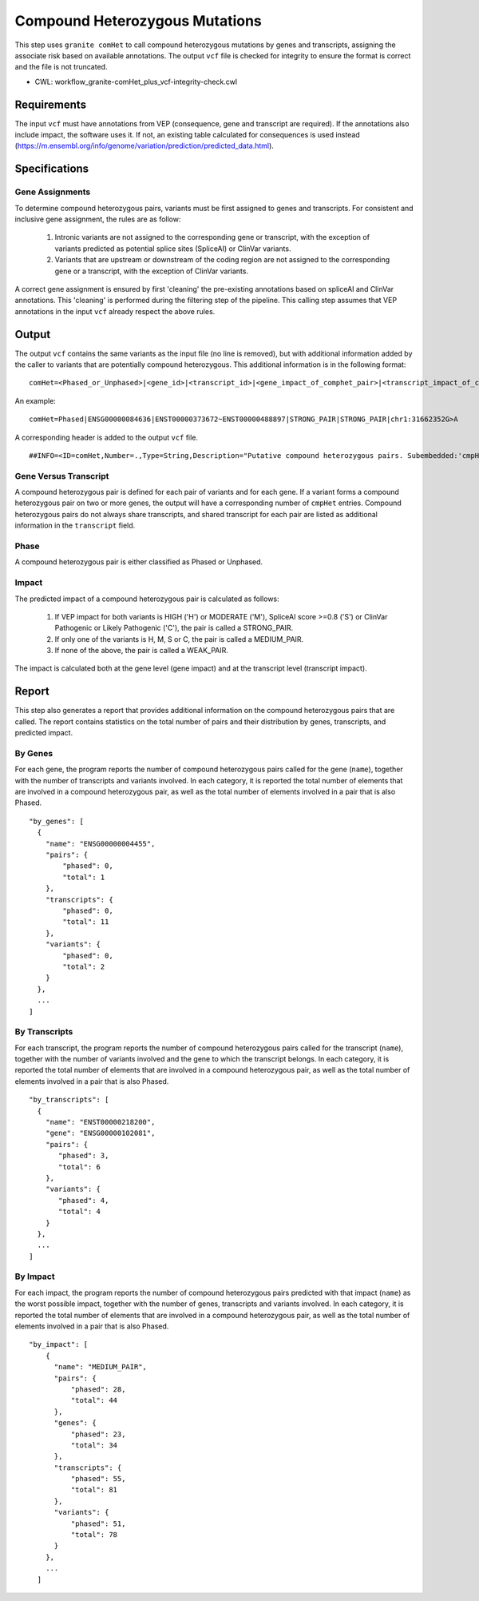 ===============================
Compound Heterozygous Mutations
===============================

This step uses ``granite comHet`` to call compound heterozygous mutations by genes and transcripts, assigning the associate risk based on available annotations. The output ``vcf`` file is checked for integrity to ensure the format is correct and the file is not truncated.

* CWL: workflow_granite-comHet_plus_vcf-integrity-check.cwl


Requirements
++++++++++++

The input ``vcf`` must have annotations from VEP (consequence, gene and transcript are required). If the annotations also include impact, the software uses it. If not, an existing table calculated for consequences is used instead (https://m.ensembl.org/info/genome/variation/prediction/predicted_data.html).


Specifications
++++++++++++++

Gene Assignments
----------------

To determine compound heterozygous pairs, variants must be first assigned to genes and transcripts. For consistent and inclusive gene assignment, the rules are as follow:

  1. Intronic variants are not assigned to the corresponding gene or transcript, with the exception of variants predicted as potential splice sites (SpliceAI) or ClinVar variants.
  2. Variants that are upstream or downstream of the coding region are not assigned to the corresponding gene or a transcript, with the exception of ClinVar variants.

.. image:: ../../../../images/gene_assignment_v14.png

A correct gene assignment is ensured by first 'cleaning' the pre-existing annotations based on spliceAI and ClinVar annotations.
This 'cleaning' is performed during the filtering step of the pipeline.
This calling step assumes that VEP annotations in the input ``vcf`` already respect the above rules.


Output
++++++

The output ``vcf`` contains the same variants as the input file (no line is removed), but with additional information added by the caller to variants that are potentially compound heterozygous. This additional information is in the following format:

::

    comHet=<Phased_or_Unphased>|<gene_id>|<transcript_id>|<gene_impact_of_comphet_pair>|<transcript_impact_of_comphet_pair>|<mate_variant>

An example:

::

    comHet=Phased|ENSG00000084636|ENST00000373672~ENST00000488897|STRONG_PAIR|STRONG_PAIR|chr1:31662352G>A

A corresponding header is added to the output ``vcf`` file.

::

    ##INFO=<ID=comHet,Number=.,Type=String,Description="Putative compound heterozygous pairs. Subembedded:'cmpHet':Format:'phase|gene|transcript|impact_gene|impact_transcript|mate_variant'">

Gene Versus Transcript
----------------------

A compound heterozygous pair is defined for each pair of variants and for each gene.
If a variant forms a compound heterozygous pair on two or more genes, the output will have a corresponding number of ``cmpHet`` entries.
Compound heterozygous pairs do not always share transcripts, and shared transcript for each pair are listed as additional information in the ``transcript`` field.

Phase
-----

A compound heterozygous pair is either classified as Phased or Unphased.

.. image:: ../../../../images/comphet_phase.png

Impact
------

The predicted impact of a compound heterozygous pair is calculated as follows:


    1. If VEP impact for both variants is HIGH ('H') or MODERATE ('M'), SpliceAI score >=0.8 ('S') or ClinVar Pathogenic or Likely Pathogenic ('C'), the pair is called a STRONG_PAIR.

    2. If only one of the variants is H, M, S or C, the pair is called a MEDIUM_PAIR.

    3. If none of the above, the pair is called a WEAK_PAIR.

The impact is calculated both at the gene level (gene impact) and at the transcript level (transcript impact).


Report
++++++

This step also generates a report that provides additional information on the compound heterozygous pairs that are called. The report contains statistics on the total number of pairs and their distribution by genes, transcripts, and predicted impact.

By Genes
--------

For each gene, the program reports the number of compound heterozygous pairs called for the gene (``name``), together with the number of transcripts and variants involved.
In each category, it is reported the total number of elements that are involved in a compound heterozygous pair, as well as the total number of elements involved in a pair that is also Phased.

::

    "by_genes": [
      {
        "name": "ENSG00000004455",
        "pairs": {
            "phased": 0,
            "total": 1
        },
        "transcripts": {
            "phased": 0,
            "total": 11
        },
        "variants": {
            "phased": 0,
            "total": 2
        }
      },
      ...
    ]

By Transcripts
--------------

For each transcript, the program reports the number of compound heterozygous pairs called for the transcript (``name``), together with the number of variants involved and the gene to which the transcript belongs.
In each category, it is reported the total number of elements that are involved in a compound heterozygous pair, as well as the total number of elements involved in a pair that is also Phased.

::

    "by_transcripts": [
      {
        "name": "ENST00000218200",
        "gene": "ENSG00000102081",
        "pairs": {
           "phased": 3,
           "total": 6
        },
        "variants": {
           "phased": 4,
           "total": 4
        }
      },
      ...
    ]

By Impact
---------

For each impact, the program reports the number of compound heterozygous pairs predicted with that impact (``name``) as the worst possible impact, together with the number of genes, transcripts and variants involved.
In each category, it is reported the total number of elements that are involved in a compound heterozygous pair, as well as the total number of elements involved in a pair that is also Phased.

::

    "by_impact": [
        {
          "name": "MEDIUM_PAIR",
          "pairs": {
              "phased": 28,
              "total": 44
          },
          "genes": {
              "phased": 23,
              "total": 34
          },
          "transcripts": {
              "phased": 55,
              "total": 81
          },
          "variants": {
              "phased": 51,
              "total": 78
          }
        },
        ...
      ]
